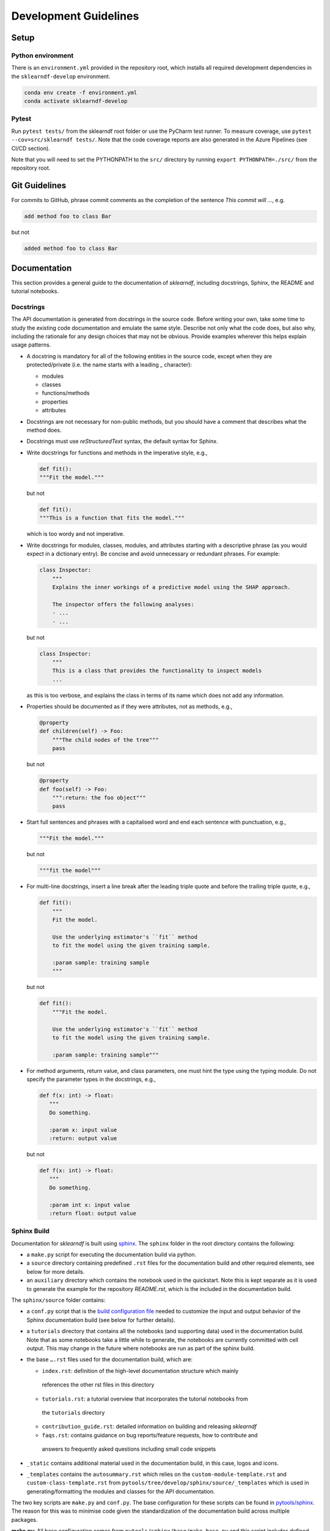 .. _contribution-guide:

Development Guidelines
======================================

Setup
-----------------------

Python environment
~~~~~~~~~~~~~~~~~~~~~~
There is an ``environment.yml`` provided in the repository root, which installs all
required development dependencies in the ``sklearndf-develop`` environment.

.. code-block:: sh

	conda env create -f environment.yml
	conda activate sklearndf-develop


Pytest
~~~~~~~~~~~~~~~
Run ``pytest tests/`` from the sklearndf root folder or use the PyCharm test runner. To
measure coverage, use ``pytest --cov=src/sklearndf tests/``. Note that the code coverage
reports are also generated in the Azure Pipelines (see CI/CD section).

Note that you will need to set the PYTHONPATH to the ``src/`` directory by
running ``export PYTHONPATH=./src/`` from the repository root.




Git Guidelines
--------------------

For commits to GitHub, phrase commit comments as the completion of the sentence *This
commit will …*, e.g.

.. code-block:: RST

	add method foo to class Bar

but not

.. code-block:: RST

	added method foo to class Bar


Documentation
---------------------------

This section provides a general guide to the documentation of *sklearndf*, including
docstrings, Sphinx, the README and tutorial notebooks.

Docstrings
~~~~~~~~~~~

The API documentation is generated from docstrings in the source code. Before writing
your own, take some time to study the existing code documentation and emulate the same
style. Describe not only what the code does, but also why, including the rationale for
any design choices that may not be obvious. Provide examples wherever this helps
explain usage patterns.

- A docstring is mandatory for all of the following entities in the source code,
  except when they are protected/private (i.e. the name starts with a leading `_`
  character):

  - modules

  - classes

  - functions/methods

  - properties

  - attributes

- Docstrings are not necessary for non-public methods, but you should have a comment
  that describes what the method does.

- Docstrings must use *reStructuredText* syntax, the default syntax for Sphinx.

- Write docstrings for functions and methods in the imperative style, e.g.,

  .. code-block:: python

      def fit():
      """Fit the model."""

  but not

  .. code-block:: python

      def fit():
      """This is a function that fits the model."""

  which is too wordy and not imperative.


- Write docstrings for modules, classes, modules, and attributes starting with a
  descriptive phrase (as you would expect in a dictionary entry). Be concise and avoid
  unnecessary or redundant phrases.
  For example:

  .. code-block:: python

      class Inspector:
          """
          Explains the inner workings of a predictive model using the SHAP approach.

          The inspector offers the following analyses:
          - ...
          - ...

  but not

  .. code-block:: python

      class Inspector:
          """
          This is a class that provides the functionality to inspect models
          ...

  as this is too verbose, and explains the class in terms of its name which does not add
  any information.

- Properties should be documented as if they were attributes, not as methods, e.g.,

  .. code-block:: python

      @property
      def children(self) -> Foo:
          """The child nodes of the tree"""
          pass

  but not

  .. code-block:: python

      @property
      def foo(self) -> Foo:
          """:return: the foo object"""
          pass

- Start full sentences and phrases with a capitalised word and end each sentence with
  punctuation, e.g.,

  .. code-block:: python

    """Fit the model."""

  but not

  .. code-block:: python

    """fit the model"""


- For multi-line docstrings, insert a line break after the leading triple quote and before
  the trailing triple quote, e.g.,

  .. code-block:: python

    def fit():
        """
        Fit the model.

        Use the underlying estimator's ``fit`` method
        to fit the model using the given training sample.

        :param sample: training sample
        """

  but not

  .. code-block:: python

    def fit():
        """Fit the model.

        Use the underlying estimator's ``fit`` method
        to fit the model using the given training sample.

        :param sample: training sample"""

- For method arguments, return value, and class parameters, one must hint the type using
  the typing module. Do not specify the parameter types in the docstrings, e.g.,

  .. code-block:: python

    def f(x: int) -> float:
       """
       Do something.

       :param x: input value
       :return: output value

  but not

  .. code-block:: python

    def f(x: int) -> float:
       """
       Do something.

       :param int x: input value
       :return float: output value


Sphinx Build
~~~~~~~~~~~~~~~~~~~~~~~

Documentation for *sklearndf* is built using `sphinx <https://www.sphinx-doc.org/en/master/>`_.
The ``sphinx`` folder in the root directory contains the following:

- a ``make.py`` script for executing the documentation build via python.

- a ``source`` directory containing predefined ``.rst`` files for the documentation build and other required elements, see below for more details.

- an ``auxiliary`` directory which contains the notebook used in the quickstart.
  Note this is kept separate as it is used to generate the example for the
  repository `README.rst`, which is the included in the documentation build.


The ``sphinx/source`` folder contains:

- a ``conf.py`` script that is the `build configuration file
  <https://www.sphinx-doc.org/en/master/usage/configuration.html>`_ needed to customize the
  input and output behavior of the Sphinx documentation build (see below for further
  details).

- a ``tutorials`` directory that contains all the notebooks (and supporting data) used in
  the documentation build. Note that as some notebooks take a little while to generate, the
  notebooks are currently committed with cell output. This may change in the future where
  notebooks are run as part of the sphinx build.

- the base ``….rst`` files used for the documentation build, which are:

  *	``index.rst``: definition of the high-level documentation structure which mainly
    references the other rst files in this directory

  *	``tutorials.rst``: a tutorial overview that incorporates the tutorial notebooks from
    the ``tutorials`` directory

  *	``contribution_guide.rst``: detailed information on building and releasing *sklearndf*

  *	``faqs.rst``: contains guidance on bug reports/feature requests, how to contribute and
    answers to frequently asked questions including small code snippets

- ``_static`` contains additional material used in the documentation build, in this case, logos and icons.

- ``_templates`` contains the ``autosummary.rst`` which relies on the
  ``custom-module-template.rst`` and ``custom-class-template.rst`` from
  ``pytools/tree/develop/sphinx/source/_templates`` which is used in generating/formatting
  the modules and classes for the API documentation.


The two key scripts are ``make.py`` and ``conf.py``. The base configuration for these
scripts can be found in
`pytools/sphinx <https://github.com/BCG-Gamma/pytools/tree/develop/sphinx>`_.
The reason for this was to minimise code given the standardization of the documentation
build across multiple packages.

**make.py**: All base configuration comes from ``pytools/sphinx/base/make_base.py`` and
this script includes defined commands for key steps in the documentation build. Briefly,
the key steps for the documentation build are:

- **Clean**: remove the existing documentation build

- **FetchPkgVersions**: fetch the available package versions with documentation

- **ApiDoc**: generate API documentation from sources

- **Html**: run Sphinx build to generate HTMl documentation

The two other commands are **Help** and **PrepareDocsDeployment**, the latter of which
is covered below under Building and releasing *sklearndf*.

**conf.py**: All base configuration comes from ``pytools/sphinx/base/conf_base.py``. This
`build configuration file <https://www.sphinx-doc.org/en/master/usage/configuration.html>`_
is a requirement of Sphinx and is needed to customize the input and output behavior of
the documentation build. In particular, this file highlights key extensions needed in
the build process, of which some key ones are as follows:

- `intersphinx <https://www.sphinx-doc.org/en/master/usage/extensions/intersphinx.html>`_
  (external links to other documentations built with Sphinx: scikit-learn, numpy...)

- `viewcode <https://www.sphinx-doc.org/en/master/usage/extensions/viewcode.html>`_ to
  include source code in the documentation, and links to the source code from the objects
  documentation

- `imgmath <https://www.sphinx-doc.org/en/master/usage/extensions/math.html>`_ to render
  math expressions in doc strings. Note that a local latex installation is required (e.g.,
  `MiKTeX <https://miktex.org/>`_ for Windows)

Before building the documentation ensure the ``sklearndf-develop`` environment is active as
the documentation build has a number of key dependencies specified in the
``environment.yml`` file, specifically:

- ``sphinx``
- ``pydata-sphinx-theme``
- ``nbsphinx``
- ``sphinx-autodoc-typehints``

To generate the Sphinx documentation, run ``python make.py html`` from within
``/sphinx``. By default this will clean any previous build. The generated Sphinx
documentation for *sklearndf* can then be found at ``sphinx/build/html``.

Documentation versioning is managed via the release process - see the section on
Building and releasing *sklearndf* below.


README
~~~~~~~

The README file for the repo is .rst format instead of the perhaps more traditional
markdown format. The reason for this is the ``README.rst`` is included as the quick start
guide in the documentation build. This helped minimize code duplication. However,
there are a few key points to be aware of:

- The README has links to figures, logos and icons located in the ``sphinx/source/_static``
  folder. To ensure these links are correct when the documentation is built, they are
  altered and then the contents of the ``README.rst`` is incorporated into the
  ``getting_started.rst`` which is generated during the build and can be found in
  ``sphinx/source/gettting_started``.

- The quick start guide based on the ``Boston_getting_started_example.ipynb`` notebook in
  the ``sphinx/auxiliary`` folder is not automatically included (unlike all the other
  tutorials). For this reason any updates to this example in the README need to be
  reflected in the source notebook and vice-versa.


Tutorial Notebooks
~~~~~~~~~~~~~~~~~~~

Notebooks are used as the basis for detailed tutorials in the documentation. Tutorials
created for documentation need to be placed in ``sphinx/source/tutorial`` folder.

If you intend to create a notebook for inclusion in the documentation please note the
following:

- The notebook should conform to the standard format employed for all notebooks included
  in the documentation.

- When creating/revising a tutorial notebook with the development environment the following
  code should be added to a cell at the start of the notebook. This will ensure your local
  clones (and any changes) are used when running the notebook. The jupyter notebook should
  also be instigated from within the ``sklearndf-develop`` environment.

  .. code-block:: python

      def _set_paths() -> None:

          # set the correct path when launched from within PyCharm

          module_paths = ["pytools", "sklearndf"]

          import sys
          import os

          if "cwd" not in globals():
              # noinspection PyGlobalUndefined
              global cwd
              cwd = os.path.join(os.getcwd(), os.pardir, os.pardir, os.pardir)
              os.chdir(cwd)
          print(f"working dir is '{os.getcwd()}'")

          for module_path in module_paths:
              if module_path not in sys.path:
                  sys.path.insert(0, os.path.abspath(f"{cwd}/{os.pardir}/{module_path}/src"))
              print(f"added `{sys.path[0]}` to python paths")

      _set_paths()

      del _set_paths



- If you have a notebook cell you wish to be excluded from the generated documentation, add
  ``"nbsphinx": "hidden"`` to the metadata of the cell. To change the metadata of a cell,
  in the main menu of the jupyter notebook server, click on *View -> CellToolbar -> edit
  metadata*, then click on edit Metadata in the top right part of the cell. The modified
  metadata would then look something like:

  .. code-block:: json

      {
        "nbsphinx": "hidden"
      }

- To interpret a notebook cell as reStructuredText by nbsphinx, make a Raw NBConvert cell,
  then click on the jupyter notebook main menu to *View -> CellToolbar -> Raw Cell Format*,
  then choose ReST in the dropdown in the top right part of the cell.

- The notebook should be referenced in the ``tutorials.rst`` file with a section structure
  as follows:

  .. code-block:: RST

      NAME OF NEW TUTORIAL
      *****************************************************************************

      Provide a brief description of the notebook context, such as; regression or
      classification, application (e.g., disease prediction), etc.

      - Use bullet points to indicate what key things the reader will learn (i.e., key takeaways).

      Add a short comment here and direct the reader to download the notebook:
      :download:`here <tutorial/name_of_new_tutorial_nb.ipynb>`.

      .. toctree::
          :maxdepth: 1

          tutorial/name_of_new_tutorial_nb

- The source data used for the notebook should also be added to the tutorial folder unless
  the file is extremely large and/or can be accessed reliably another way.

- For notebooks involving simulation studies, or very long run times consider saving
  intermediary outputs to make the notebook more user-friendly. Code the produces the
  output should be included as a markdown cell with code designated as python to ensure
  appropriate formatting, while preventing the cell from executing should the user run all
  cells.


Package builds
--------------------------------

The build process for the PyPI and conda distributions uses the following key
files:

- ``make.py``: generic Python script for package builds. Most configuration is imported
  from pytools `make.py <https://github.com/BCG-Gamma/pytools/blob/develop/make.py>`__
  which is a build script that wraps the package build, as well as exposing the matrix
  dependency definitions specified in the ``pyproject.toml`` as environment variables
- ``pyproject.toml``: metadata for PyPI, build settings and package dependencies
- ``tox.ini``: contains configurations for tox, testenv, flake8, isort, coverage report,
  and pytest
- ``condabuild/meta.yml``: metadata for conda, build settings and package dependencies

Versioning
~~~~~~~~~~~~~~~~~~~~~~~~~~~~~~~~~~~~~~~~~~~~~~~~~~~~~~

*sklearndf* version numbering follows the `semantic versioning <https://semver.org/>`_
approach, with the pattern ``MAJOR.MINOR.PATCH``.
The version can be bumped in the ``src/_version.py`` by updating the
``__version__`` string accordingly.

PyPI
~~~~~~~~~~~~~~~~~~~~~~~~~~~~~~

PyPI project metadata, build settings and package dependencies
are obtained from ``pyproject.toml``. To build and then publish the package to PyPI,
use the following commands:

.. code-block:: sh

	python make.py sklearndf tox default
	flit publish

Please note the following:

*   Because the PyPI package index is immutable, it is recommended to do a test
    upload to `PyPI test <https://test.pypi.org/>`__ first. Ensure all metadata presents
    correctly before proceeding to proper publishing. The command to publish to test is

    .. code-block:: sh

        flit publish --repository testpypi

    which requires the specification of testpypi in a special ``.pypirc`` file
    with specifications as demonstrated `here
    <https://flit.readthedocs.io/en/latest/upload.html>`__.
*   The ``pyproject.toml`` does not provide specification for a short description
    (displayed in the top gray band on the PyPI page for the package). This description
    comes from the ``src/__init__.py`` script.
*   `flit <https://flit.readthedocs.io/en/latest/>`__ which is used here to publish to
    PyPI, also has the flexibility to support package building (wheel/sdist) via
    ``flit build`` and installing the package by copy or symlink via ``flit install``.
*   Build output will be stored in the ``dist/`` directory.

Conda
~~~~~~~~~~~~~~~~~~~~~~~~~~~~~~

conda build metadata, build settings and package dependencies
are obtained from ``meta.yml``. To build and then publish the package to conda,
use the following commands:

.. code-block:: sh

	python make.py sklearndf conda default
	anaconda upload --user BCG_Gamma dist/conda/noarch/<*package.tar.gz*>

Please note the following:

- Build output will be stored in the ``dist/`` directory.
- Some useful references for conda builds:

    - `Conda build tutorial
      <https://docs.conda.io/projects/conda-build/en/latest/user-guide/tutorials/building-conda-packages.html>`_
    - `Conda build metadata reference
      <https://docs.conda.io/projects/conda-build/en/latest/resources/define-metadata.html>`_

Azure DevOps CI/CD
--------------------

This project uses `Azure DevOps <https://dev.azure.com/>`_ for CI/CD pipelines.
The pipelines are defined in the ``azure-pipelines.yml`` file and are divided into
the following stages:

* **code_quality_checks**: perform code quality checks for isort, black and flake8.
* **detect_build_config_changes**: detect whether the build configuration as specified in
the ``pyproject.yml`` has been modified. If it has, then a build test is run.
* **Unit tests**: runs all unit tests and then publishes test results and coverage.
* **conda_tox_build**: build the PyPI and conda distribution artifacts.
* **Release**: see release process below for more detail.
* **Docs**: build and publish documentation to GitHub Pages.

Release process
~~~~~~~~~~~~~~~~~~~~~~~~~~~~~~~~~~~~~~~~~~~~~~~~~~~~~~

Before initiating the release process, please ensure the version number
in ``src/_version.py`` is correct and the format conforms to semantic
versioning. If the version needs to be corrected/bumped then open a PR for the
change and merge into develop before going any further.

The release process has the following key steps:

* Create a new release branch from develop and open a PR to master
* Opening the PR to master will automatically run all conda/pip build tests via
  Azure Pipelines, triggering automatic upload of artifacts (conda and pip
  packages) to Azure DevOps. At this stage, it is recommended that the pip package
  build is checked using `PyPI test <https://test.pypi.org/>`__ to ensure all
  metadata presents correctly. This is important as package versions in
  PyPI proper are immutable
* If everything passes and looks okay, merge the PR into master, this will
  trigger the release pipeline which will:

  * Tag the release commit with version number as specified in ``src/_version.py``
  * Create a release on GitHub for the new version, please check the `documentation
    <https://docs.github.com/en/free-pro-team@latest/github/administering-a-repository/releasing-projects-on-github>`__
    for details
  * Pre-fill the GitHub release title and description, including the changelog based on
    commits since the last release. Please note this can be manually edited to be more
    succinct afterwards
  * Attach build artifacts (conda and pip packages) to GitHub release

*  Manually upload build artifacts to conda/PyPI using ``anaconda upload`` and
   ``flit publish``, respectively (see relevant sections under Package builds above)
   This may be automated in the future
*  Remove any test versions for pip from PyPI test
*  Merge any changes from release branch also back to develop
*  Bump up version in ``src/_version.py`` on develop to start work towards next release